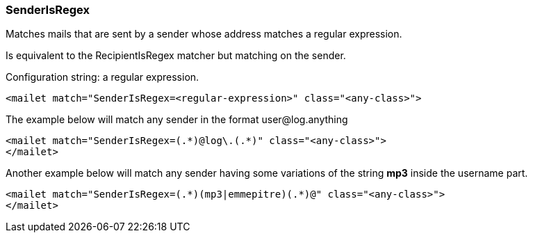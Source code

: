 === SenderIsRegex

Matches mails that are sent by a sender whose address matches a regular expression.

Is equivalent to the RecipientIsRegex matcher but matching on the sender.

Configuration string: a regular expression.

....
<mailet match="SenderIsRegex=<regular-expression>" class="<any-class>">
....

The example below will match any sender in the format user@log.anything

....
<mailet match="SenderIsRegex=(.*)@log\.(.*)" class="<any-class>">
</mailet>
....

Another example below will match any sender having some variations of the string
*mp3* inside the username part.

....
<mailet match="SenderIsRegex=(.*)(mp3|emmepitre)(.*)@" class="<any-class>">
</mailet>
....
